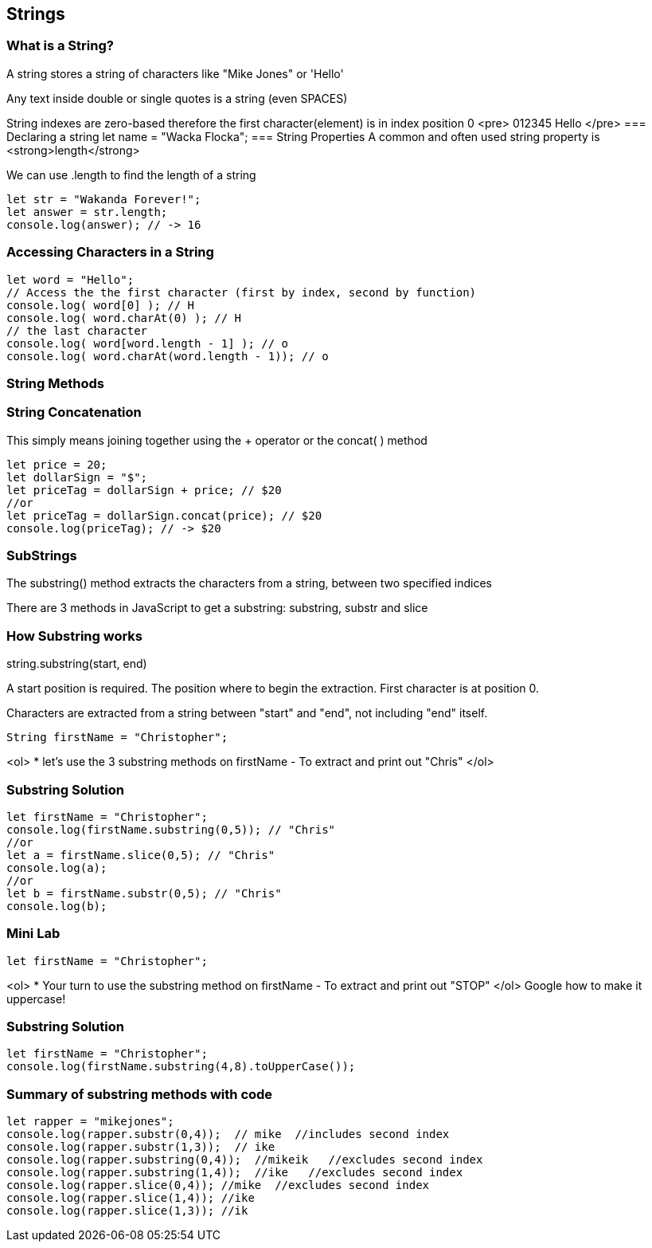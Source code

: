 == Strings

=== What is a String?
A string stores a string of characters like "Mike Jones" or 'Hello'

Any text inside double or single quotes is a string (even SPACES)

String indexes are zero-based therefore the first character(element) is in index position 0
<pre>
012345
Hello
</pre>
=== Declaring a string let name = "Wacka Flocka";
=== String Properties
A common and often used string property is <strong>length</strong>

We can use .length to find the length of a string
[source, js]
----
let str = "Wakanda Forever!";
let answer = str.length;
console.log(answer); // -> 16
----
=== Accessing Characters in a String
[source, js]
----
let word = "Hello";
// Access the the first character (first by index, second by function)
console.log( word[0] ); // H
console.log( word.charAt(0) ); // H
// the last character
console.log( word[word.length - 1] ); // o
console.log( word.charAt(word.length - 1)); // o
----
=== String Methods
=== String Concatenation
This simply means joining together using the + operator or the concat( ) method 
[source, js]
----
let price = 20;
let dollarSign = "$";
let priceTag = dollarSign + price; // $20
//or
let priceTag = dollarSign.concat(price); // $20
console.log(priceTag); // -> $20
----
=== SubStrings
The substring() method extracts the characters from a string, between two specified indices

There are 3 methods in JavaScript to get a substring: substring, substr and slice


=== How Substring works
string.substring(start, end)

A start position is required. The position where to begin the extraction. First character is at position 0.

Characters are extracted from a string between "start" and "end", not including "end" itself.

[source, js]
----
String firstName = "Christopher";
----
<ol>
* let's use the 3 substring methods on firstName
- To extract and print out "Chris"
</ol>

=== Substring Solution
[source, js]
----
let firstName = "Christopher";
console.log(firstName.substring(0,5)); // "Chris"
//or
let a = firstName.slice(0,5); // "Chris"
console.log(a);
//or
let b = firstName.substr(0,5); // "Chris"
console.log(b);
----
=== Mini Lab
[source, js]
----
let firstName = "Christopher";
----
<ol>
* Your turn to use the substring method on firstName
- To extract and print out "STOP"
</ol>
Google how to make it uppercase!


=== Substring Solution
[source, js]
----
let firstName = "Christopher";
console.log(firstName.substring(4,8).toUpperCase());
----
=== Summary of substring methods with code
[source, js]
----
let rapper = "mikejones";
console.log(rapper.substr(0,4));  // mike  //includes second index
console.log(rapper.substr(1,3));  // ike
console.log(rapper.substring(0,4));  //mikeik   //excludes second index
console.log(rapper.substring(1,4));  //ike   //excludes second index
console.log(rapper.slice(0,4)); //mike  //excludes second index
console.log(rapper.slice(1,4)); //ike
console.log(rapper.slice(1,3)); //ik
----

